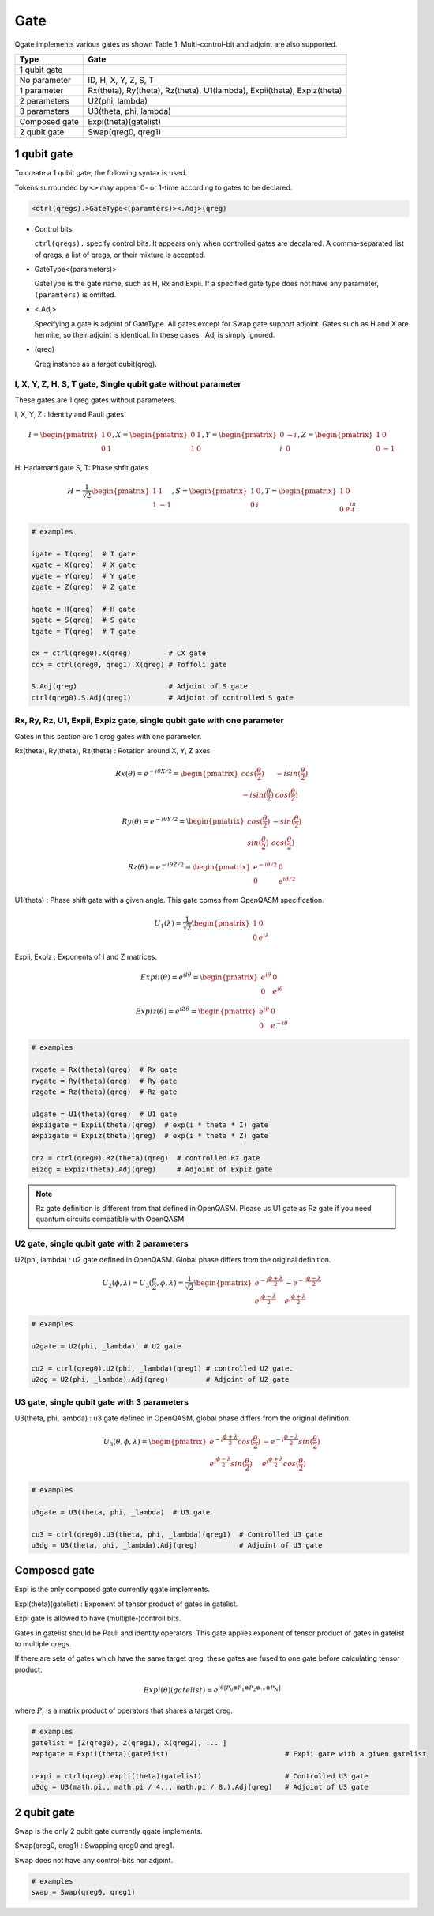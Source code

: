 Gate
====

Qgate implements various gates as shown Table 1.
Multi-control-bit and adjoint are also supported.

================ ============================================================================
 Type            Gate
================ ============================================================================
 1 qubit gate     
   No parameter    ID, H, X, Y, Z, S, T
   1 parameter     Rx(theta), Ry(theta), Rz(theta), U1(lambda), Expii(theta), Expiz(theta)
   2 parameters    U2(phi, lambda)
   3 parameters    U3(theta, phi, lambda)
 Composed gate   Expi(theta)(gatelist)
 2 qubit gate    Swap(qreg0, qreg1)
================ ============================================================================


1 qubit gate
------------

To create a 1 qubit gate, the following syntax is used.

Tokens surrounded by ``<>`` may appear 0- or 1-time according to gates to be declared.

.. code-block:: python

  <ctrl(qregs).>GateType<(paramters)><.Adj>(qreg)

- Control bits

  ``ctrl(qregs).`` specify control bits.  It appears only when controlled gates are decalared.
  A comma-separated list of qregs, a list of qregs, or their mixture is accepted.

- GateType<(parameters)>

  GateType is the gate name, such as H, Rx and Expii.
  If a specified gate type does not have any parameter, ``(paramters)`` is omitted.

- <.Adj>

  Specifying a gate is adjoint of GateType.
  All gates except for Swap gate support adjoint.
  Gates such as H and X are hermite, so their adjoint is identical.  In these cases, .Adj is simply ignored.

- (qreg)

  Qreg instance as a target qubit(qreg).


I, X, Y, Z, H, S, T gate, Single qubit gate without parameter
^^^^^^^^^^^^^^^^^^^^^^^^^^^^^^^^^^^^^^^^^^^^^^^^^^^^^^^^^^^^^

These gates are 1 qreg gates without parameters.

I, X, Y, Z : Identity and Pauli gates

.. math::
   
   I = \begin{pmatrix} 1 & 0 \\ 0 & 1 \end{pmatrix},
   X = \begin{pmatrix} 0 & 1 \\ 1 & 0 \end{pmatrix},
   Y = \begin{pmatrix} 0 & -i \\ i & 0 \end{pmatrix},
   Z = \begin{pmatrix} 1 & 0 \\ 0 & -1 \end{pmatrix}

H: Hadamard gate
S, T: Phase shfit gates
   
.. math::
   
   H = \frac{1}{\sqrt{2}}\begin{pmatrix} 1 & 1 \\ 1 & -1 \end{pmatrix},
   S = \begin{pmatrix} 1 & 0 \\ 0 & i \end{pmatrix},
   T = \begin{pmatrix} 1 & 0 \\ 0 & {e}^{\frac{i\pi}4} \end{pmatrix}

   
.. code-block:: python

   # examples
   
   igate = I(qreg)  # I gate
   xgate = X(qreg)  # X gate
   ygate = Y(qreg)  # Y gate
   zgate = Z(qreg)  # Z gate
   
   hgate = H(qreg)  # H gate
   sgate = S(qreg)  # S gate
   tgate = T(qreg)  # T gate

   cx = ctrl(qreg0).X(qreg)         # CX gate
   ccx = ctrl(qreg0, qreg1).X(qreg) # Toffoli gate

   S.Adj(qreg)                      # Adjoint of S gate
   ctrl(qreg0).S.Adj(qreg1)         # Adjoint of controlled S gate



Rx, Ry, Rz, U1, Expii, Expiz gate, single qubit gate with one parameter
^^^^^^^^^^^^^^^^^^^^^^^^^^^^^^^^^^^^^^^^^^^^^^^^^^^^^^^^^^^^^^^^^^^^^^^

Gates in this section are 1 qreg gates with one parameter.

Rx(theta), Ry(theta), Rz(theta) : Rotation around X, Y, Z axes

.. math::
   
   Rx(\theta) = e^{-i{\theta}X / 2} = \begin{pmatrix} cos(\frac{\theta}2) & - i sin(\frac{\theta}2) \\ - i sin(\frac{\theta}2) & cos(\frac{\theta}2) \end{pmatrix}
   
   Ry(\theta) = e^{-i{\theta}Y / 2} = \begin{pmatrix} cos(\frac{\theta}2) & - sin(\frac{\theta}2) \\ sin(\frac{\theta}2) & cos(\frac{\theta}2) \end{pmatrix}
   
   Rz(\theta) = e^{-i{\theta}Z / 2} = \begin{pmatrix} e^{-i{\theta}/2} & 0 \\ 0 & e^{i{\theta}/2} \end{pmatrix}


U1(theta) : Phase shift gate with a given angle. This gate comes from OpenQASM specification.
   
.. math::
   
   U_1(\lambda) = \frac{1}{\sqrt{2}}\begin{pmatrix} 1 & 0 \\ 0 & e^{i\lambda} \end{pmatrix}


Expii, Expiz : Exponents of I and Z matrices.

.. math::
   
   Expii(\theta) = e^{i I{\theta}} = \begin{pmatrix} e^{i\theta} & 0 \\ 0 & e^{i\theta} \end{pmatrix}
   
   Expiz(\theta) = e^{i Z{\theta}} = \begin{pmatrix} e^{i\theta} & 0 \\ 0 & e^{-i\theta} \end{pmatrix}

   
.. code-block:: python

   # examples
   
   rxgate = Rx(theta)(qreg)  # Rx gate
   rygate = Ry(theta)(qreg)  # Ry gate
   rzgate = Rz(theta)(qreg)  # Rz gate
   
   u1gate = U1(theta)(qreg)  # U1 gate
   expiigate = Expii(theta)(qreg)  # exp(i * theta * I) gate
   expizgate = Expiz(theta)(qreg)  # exp(i * theta * Z) gate

   crz = ctrl(qreg0).Rz(theta)(qreg)  # controlled Rz gate
   eizdg = Expiz(theta).Adj(qreg)     # Adjoint of Expiz gate


.. note::
   
   Rz gate definition is different from that defined in OpenQASM.
   Please us U1 gate as Rz gate if you need quantum circuits compatible with OpenQASM.
   

U2 gate, single qubit gate with 2 parameters
^^^^^^^^^^^^^^^^^^^^^^^^^^^^^^^^^^^^^^^^^^^^

U2(phi, lambda) : u2 gate defined in OpenQASM.  Global phase differs from the original definition.
   
.. math::
   
   U_2(\phi, \lambda) = U_3(\frac{\pi}2, \phi, \lambda) =
   \frac{1}{\sqrt{2}}
   \begin{pmatrix}
   e^{-i \frac{\phi + \lambda}2}
   & - e^{-i \frac{\phi - \lambda}2}
   \\ e^{i \frac{\phi - \lambda}2}
   & e^{i \frac{\phi + \lambda}2}
   \end{pmatrix}
   
.. code-block:: python

   # examples
   
   u2gate = U2(phi, _lambda)  # U2 gate

   cu2 = ctrl(qreg0).U2(phi, _lambda)(qreg1) # controlled U2 gate.
   u2dg = U2(phi, _lambda).Adj(qreg)         # Adjoint of U2 gate


U3 gate, single qubit gate with 3 parameters
^^^^^^^^^^^^^^^^^^^^^^^^^^^^^^^^^^^^^^^^^^^^

U3(theta, phi, lambda) : u3 gate defined in OpenQASM, global phase differs from the original definition.
   
.. math::
   
   U_3(\theta, \phi, \lambda) = 
   \begin{pmatrix}
   e^{-i \frac{\phi + \lambda}2} cos(\frac{\theta}2)
   & - e^{-i \frac{\phi - \lambda}2} sin(\frac{\theta}2)
   \\ e^{i \frac{\phi - \lambda}2} sin(\frac{\theta}2)
   & e^{i \frac{\phi + \lambda}2} cos(\frac{\theta}2)
   \end{pmatrix}
   
.. code-block:: python

   # examples
   
   u3gate = U3(theta, phi, _lambda)  # U3 gate

   cu3 = ctrl(qreg0).U3(theta, phi, _lambda)(qreg1)  # Controlled U3 gate
   u3dg = U3(theta, phi, _lambda).Adj(qreg)          # Adjoint of U3 gate


Composed gate
-------------

Expi is the only composed gate currently qgate implements.

Expi(theta)(gatelist) : Exponent of tensor product of gates in gatelist.

Expi gate is allowed to have (multiple-)controll bits.



Gates in gatelist should be Pauli and identity operators.  This gate applies exponent of tensor product of gates in gatelist to multiple qregs.

If there are sets of gates which have the same target qreg, these gates are fused to one gate before calculating tensor product.

.. math::
   
   Expi(\theta)(gatelist) = e^{i \theta [P_0 \otimes P_1 \otimes P_2 \otimes ... \otimes P_N]}

where :math:`P_i` is a matrix product of operators that shares a target qreg.


.. code-block:: python

   # examples
   gatelist = [Z(qreg0), Z(qreg1), X(qreg2), ... ]
   expigate = Expii(theta)(gatelist)                            # Expii gate with a given gatelist

   cexpi = ctrl(qreg).expii(theta)(gatelist)                    # Controlled U3 gate
   u3dg = U3(math.pi., math.pi / 4.., math.pi / 8.).Adj(qreg)   # Adjoint of U3 gate


2 qubit gate
------------

Swap is the only 2 qubit gate currently qgate implements.

Swap(qreg0, qreg1) : Swapping qreg0 and qreg1.

Swap does not have any control-bits nor adjoint.

.. code-block:: python

   # examples
   swap = Swap(qreg0, qreg1)
   
